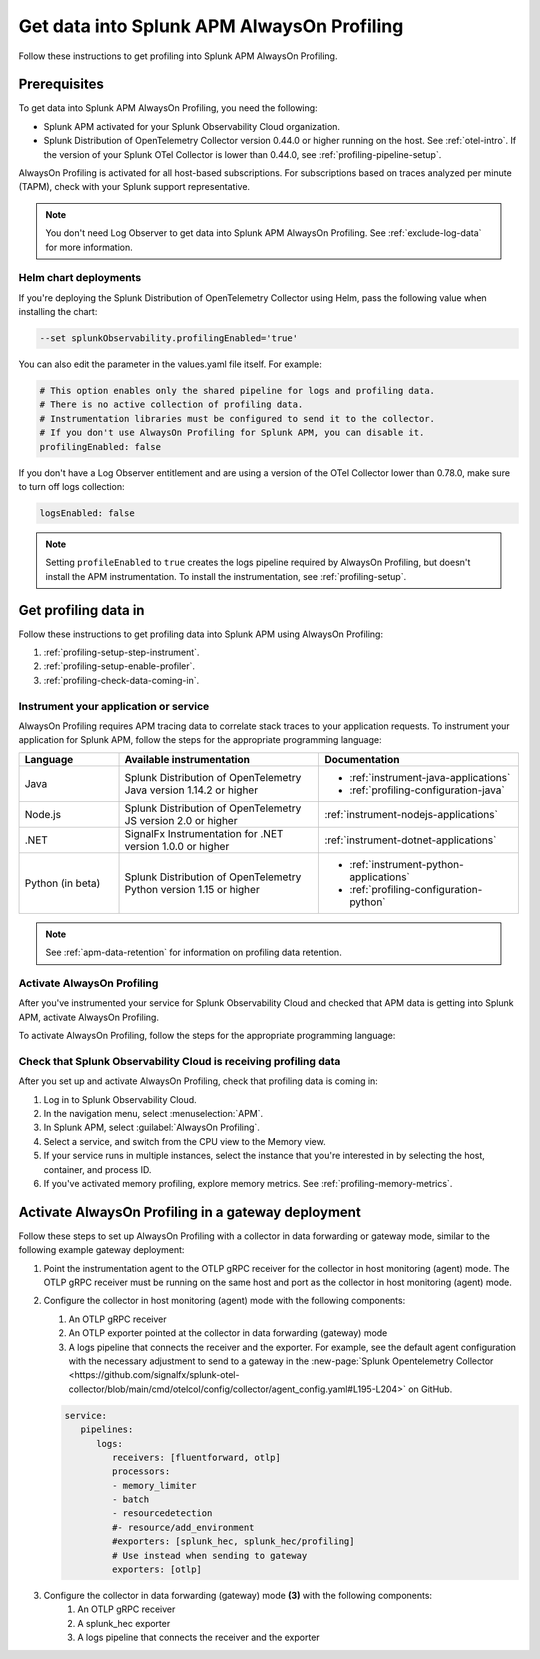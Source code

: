 .. _get-data-in-profiling:

Get data into Splunk APM AlwaysOn Profiling
******************************************************

.. meta:: 
   :description: Follow these instructions to get data into Splunk APM AlwaysOn Profiling.

Follow these instructions to get profiling into Splunk APM AlwaysOn Profiling.

.. _profiling-requirements:

Prerequisites
=============================================================

To get data into Splunk APM AlwaysOn Profiling, you need the following:

- Splunk APM activated for your Splunk Observability Cloud organization.
- Splunk Distribution of OpenTelemetry Collector version 0.44.0 or higher running on the host. See :ref:`otel-intro`. If the version of your Splunk OTel Collector is lower than 0.44.0, see :ref:`profiling-pipeline-setup`.

AlwaysOn Profiling is activated for all host-based subscriptions. For subscriptions based on traces analyzed per minute (TAPM), check with your Splunk support representative.

.. note:: You don't need Log Observer to get data into Splunk APM AlwaysOn Profiling. See :ref:`exclude-log-data` for more information.

.. _profiling-setup-helm:

Helm chart deployments
---------------------------------------------------------------

If you're deploying the Splunk Distribution of OpenTelemetry Collector using Helm, pass the following value when installing the chart:

.. code-block:: bash

   --set splunkObservability.profilingEnabled='true' 

You can also edit the parameter in the values.yaml file itself. For example:

.. code-block:: yaml

   # This option enables only the shared pipeline for logs and profiling data.
   # There is no active collection of profiling data.
   # Instrumentation libraries must be configured to send it to the collector.
   # If you don't use AlwaysOn Profiling for Splunk APM, you can disable it.
   profilingEnabled: false

If you don't have a Log Observer entitlement and are using a version of the OTel Collector lower than 0.78.0, make sure to turn off logs collection:

.. code-block:: yaml

   logsEnabled: false

.. note:: Setting ``profileEnabled`` to ``true`` creates the logs pipeline required by AlwaysOn Profiling, but doesn't install the APM instrumentation. To install the instrumentation, see :ref:`profiling-setup`.

.. _profiling-setup:

Get profiling data in
==========================================================

Follow these instructions to get profiling data into Splunk APM using AlwaysOn Profiling:

1. :ref:`profiling-setup-step-instrument`.
2. :ref:`profiling-setup-enable-profiler`.
3. :ref:`profiling-check-data-coming-in`.

.. _profiling-setup-step-instrument:

Instrument your application or service
---------------------------------------------------------------

AlwaysOn Profiling requires APM tracing data to correlate stack traces to your application requests. To instrument your application for Splunk APM, follow the steps for the appropriate programming language: 

.. list-table::
   :header-rows: 1
   :widths: 20, 40, 40

   * - :strong:`Language`
     - :strong:`Available instrumentation`
     - :strong:`Documentation`
   * - Java
     - Splunk Distribution of OpenTelemetry Java version 1.14.2 or higher
     - * :ref:`instrument-java-applications`
       * :ref:`profiling-configuration-java`
   * - Node.js
     - Splunk Distribution of OpenTelemetry JS version 2.0 or higher
     - :ref:`instrument-nodejs-applications`
   * - .NET
     - SignalFx Instrumentation for .NET version 1.0.0 or higher
     - :ref:`instrument-dotnet-applications`
   * - Python (in beta)
     - Splunk Distribution of OpenTelemetry Python version 1.15 or higher
     - * :ref:`instrument-python-applications`
       * :ref:`profiling-configuration-python`

.. note:: See :ref:`apm-data-retention` for information on profiling data retention.

.. _profiling-setup-enable-profiler:

Activate AlwaysOn Profiling
---------------------------------------------------------------

After you've instrumented your service for Splunk Observability Cloud and checked that APM data is getting into Splunk APM, activate AlwaysOn Profiling.

To activate AlwaysOn Profiling, follow the steps for the appropriate programming language:

.. tabs::

   .. group-tab:: Java

      :strong:`Activate CPU and memory profiling`

      - To use CPU profiling, activate the ``splunk.profiler.enabled`` system property, or set the ``SPLUNK_PROFILER_ENABLED`` environment variable to ``true``.
      - Activate memory profiling by setting the ``splunk.profiler.memory.enabled`` system property or the ``SPLUNK_PROFILER_MEMORY_ENABLED`` environment variable to ``true``. To activate memory profiling, the ``splunk.profiler.enabled`` property must be set to ``true``.

      :strong:`Configure profiling`

      - Check that the OTLP endpoint that exports profiling data is set correctly:
         - The profiling-specific endpoint is configured through the ``splunk.profiler.logs-endpoint`` system property or the ``SPLUNK_PROFILER_LOGS_ENDPOINT`` environment variable.
         - If that endpoint is not set, then the generic OTLP endpoint is used, configured through the ``otel.exporter.otlp.endpoint`` system property or the ``OTEL_EXPORTER_OTLP_ENDPOINT`` environment variable.
         - If that endpoint is not set either, it defaults to \http://localhost:4317.
         -  For non-Kubernetes deployments, the OTLP endpoint has to point to \http://${COLLECTOR_IP}:4317. If the collector and the profiled application run on the same host, then use \http://localhost:4317. Otherwise, make sure there are no firewall rules blocking access to port 4317 from the profiled host to the collector host.
         -  For Kubernetes deployments, the OTLP endpoint has to point to \http://$(K8S_NODE_IP):4317 where the ``K8S_NODE_IP`` is fetched from the Kubernetes downstream API by setting the environment configuration on the Kubernetes pod running the application. For example:
        
            .. code-block:: yaml

               env:  
               - name: K8S_NODE_IP
                 valueFrom:
                   fieldRef:
                     apiVersion: v1
                     fieldPath: status.hostIP
      - Port 9943 is the default port for the SignalFx receiver in the collector distribution. If you change this port in your collector configuration, you need to pass the custom port to the JVM.
      
      The following example shows how to activate the profiler using the system property:

      .. code-block:: bash
         :emphasize-lines: 2,3,4,5

         java -javaagent:./splunk-otel-javaagent.jar \
         -Dsplunk.profiler.enabled=true \
         -Dsplunk.profiler.memory.enabled=true \
         -Dotel.exporter.otlp.endpoint=http(s)://collector:4317 \
         -Dsplunk.metrics.endpoint=http(s)://collector:9943
         -jar <your_application>.jar

      For more configuration options, including setting a separate endpoint for profiling data, see :ref:`profiling-configuration-java`.

      .. note:: AlwaysOn Profiling is not supported on Oracle JDK 8 and IBM J9.
   
   .. group-tab:: Node.js

      :strong:`Requirements`

      AlwaysOn Profiling requires Node.js 16 and higher.

      :strong:`Instrumentation`

      - Activate the profiler by setting the ``SPLUNK_PROFILER_ENABLED`` environment variable to ``true``.
      - Activate memory profiling by setting the ``SPLUNK_PROFILER_MEMORY_ENABLED`` environment variable to ``true``.
      - Check the OTLP the endpoint in the ``splunk.profiler.logs-endpoint`` system property or the ``SPLUNK_PROFILER_LOGS_ENDPOINT`` environment variable:
         -  For non-Kubernetes deployments, the OTLP endpoint has to point to \http://${COLLECTOR_IP}:4317. If the collector and the profiled application run on the same host, then use \http://localhost:4317. Otherwise, make sure there are no firewall rules blocking access to port 4317 from the profiled host to the collector host.
         -  For Kubernetes deployments, the OTLP endpoint has to point to \http://$(K8S_NODE_IP):4317 where the ``K8S_NODE_IP`` is fetched from the Kubernetes downstream API by setting the environment configuration on the Kubernetes pod running the application. For example:
        
            .. code-block:: yaml

               env:  
               - name: K8S_NODE_IP
                 valueFrom:
                   fieldRef:
                     apiVersion: v1
                     fieldPath: status.hostIP

      The following example shows how to activate the profiler from your application's code:

      .. code-block:: javascript

         start({
            serviceName: '<service-name>',
            endpoint: 'collectorhost:port',
            profiling: {                       // Activates CPU profiling
               memoryProfilingEnabled: true,   // Activates Memory profiling
            }
         });

      For more configuration options, including setting a separate endpoint for profiling data, see :ref:`profiling-configuration-nodejs`.

   .. group-tab:: .NET

      :strong:`Requirements`

      AlwaysOn Profiling requires .NET 6.0 or higher.

      Limited support is available for the following legacy versions of .NET:

         - CPU profiling: .NET Core 3.1 and .NET 5.x
         - Memory profiling: .NET Core 5.x

      :strong:`Instrumentation`

      - Activate the profiler by setting the ``SIGNALFX_PROFILER_ENABLED`` environment variable to ``true`` for your .NET process.
      - Activate memory profiling by setting the ``SIGNALFX_PROFILER_MEMORY_ENABLED`` environment variable to ``true``.
      - Make sure that the ``SPLUNK_PROFILER_LOGS_ENDPOINT`` environment variable points to \http://localhost:4317.
      - Check that the ``SIGNALFX_PROFILER_LOGS_ENDPOINT`` environment variable points to \http://localhost:4318/v1/logs or to the Splunk Distribution of OpenTelemetry Collector.

      For more configuration options, including setting a separate endpoint for profiling data, see :ref:`profiling-configuration-dotnet`.

   .. group-tab:: Python

      .. note::
         AlwaysOn Profiling for Python is in beta development. This feature is provided by Splunk to you "as is" without any warranties, maintenance and support, or service-level commitments. Use of this feature is subject to the :new-page:`Splunk General Terms <https://www.splunk.com/en_us/legal/splunk-general-terms.html>`.

      :strong:`Requirements`

      AlwaysOn Profiling requires Python 3.7.2 or higher.

      :strong:`Instrumentation`

      Activate the profiler by setting the ``SPLUNK_PROFILER_ENABLED`` environment variable to ``true`` or call the ``start_profiling`` function in your application code. 

      Check the OTLP endpoint in the ``SPLUNK_PROFILER_LOGS_ENDPOINT`` environment variable:

         - For non-Kubernetes environments, make sure that the ``SPLUNK_PROFILER_LOGS_ENDPOINT`` environment variable points to \http://localhost:4317.
         - For Kubernetes deployments, the OTLP endpoint has to point to \http://$(K8S_NODE_IP):4317 where the ``K8S_NODE_IP`` is fetched from the Kubernetes downstream API by setting the environment configuration on the Kubernetes pod running the application. For example:

            .. code-block:: yaml

               env:  
               - name: K8S_NODE_IP
                 valueFrom:
                   fieldRef:
                     apiVersion: v1
                     fieldPath: status.hostIP
      
      The following example shows how to activate the profiler from your application's code:

      .. code-block:: python

         from splunk_otel.profiling import start_profiling

         # Activates CPU profiling
         # All arguments are optional
         start_profiling(
            service_name='my-python-service', 
            resource_attributes={
               'service.version': '3.1'
               'deployment.environment': 'production', 
            }
            endpoint='http://localhost:4317'
         ) 
      
      For more configuration options, see :ref:`profiling-configuration-python`.

.. _profiling-check-data-coming-in:

Check that Splunk Observability Cloud is receiving profiling data
--------------------------------------------------------------------

After you set up and activate AlwaysOn Profiling, check that profiling data is coming in:

1. Log in to Splunk Observability Cloud. 
2. In the navigation menu, select :menuselection:`APM`.
3. In Splunk APM, select :guilabel:`AlwaysOn Profiling`.
4. Select a service, and switch from the CPU view to the Memory view. 
5. If your service runs in multiple instances, select the instance that you're interested in by selecting the host, container, and process ID.
6. If you've activated memory profiling, explore memory metrics. See :ref:`profiling-memory-metrics`.

.. _profiling-gateway-deployment:

Activate AlwaysOn Profiling in a gateway deployment
=====================================================

Follow these steps to set up AlwaysOn Profiling with a collector in data forwarding or gateway mode, similar to the following example gateway deployment:

.. mermaid::

   flowchart LR

      accTitle: Example gateway deployment diagram
      accDescr: Step one. Point the instrumentation agent to the collector in host (agent) monitoring mode. Step two. Configure the collector in host (agent) monitoring mode. Step three. Configure the collector in data forwarding (gateway) mode. Step four. Send data to Splunk Observability Cloud.

   instrumentation["`**(1)** Instrumentation agent`"] --> collector["`**(2)** Collector in host (agent) monitoring mode`"] --> datacollector["`**(3)** Collector in data forwarding (gateway) mode`"] --> SOC["`**(4)** Splunk Observability Cloud`"]

#. Point the instrumentation agent to the OTLP gRPC receiver for the collector in host monitoring (agent) mode. The OTLP gRPC receiver must be running on the same host and port as the collector in host monitoring (agent) mode.
#. Configure the collector in host monitoring (agent) mode with the following components:

   #. An OTLP gRPC receiver
   #. An OTLP exporter pointed at the collector in data forwarding (gateway) mode
   #. A logs pipeline that connects the receiver and the exporter.  For example, see the default agent configuration with the necessary adjustment to send to a gateway in the :new-page:`Splunk Opentelemetry Collector <https://github.com/signalfx/splunk-otel-collector/blob/main/cmd/otelcol/config/collector/agent_config.yaml#L195-L204>` on GitHub.

   .. code-block:: yaml

      service:
         pipelines:
            logs:
               receivers: [fluentforward, otlp]
               processors:
               - memory_limiter
               - batch
               - resourcedetection
               #- resource/add_environment
               #exporters: [splunk_hec, splunk_hec/profiling]
               # Use instead when sending to gateway
               exporters: [otlp]

#. Configure the collector in data forwarding (gateway) mode :strong:`(3)` with the following components:
      #. An OTLP gRPC receiver
      #. A splunk_hec exporter
      #. A logs pipeline that connects the receiver and the exporter
